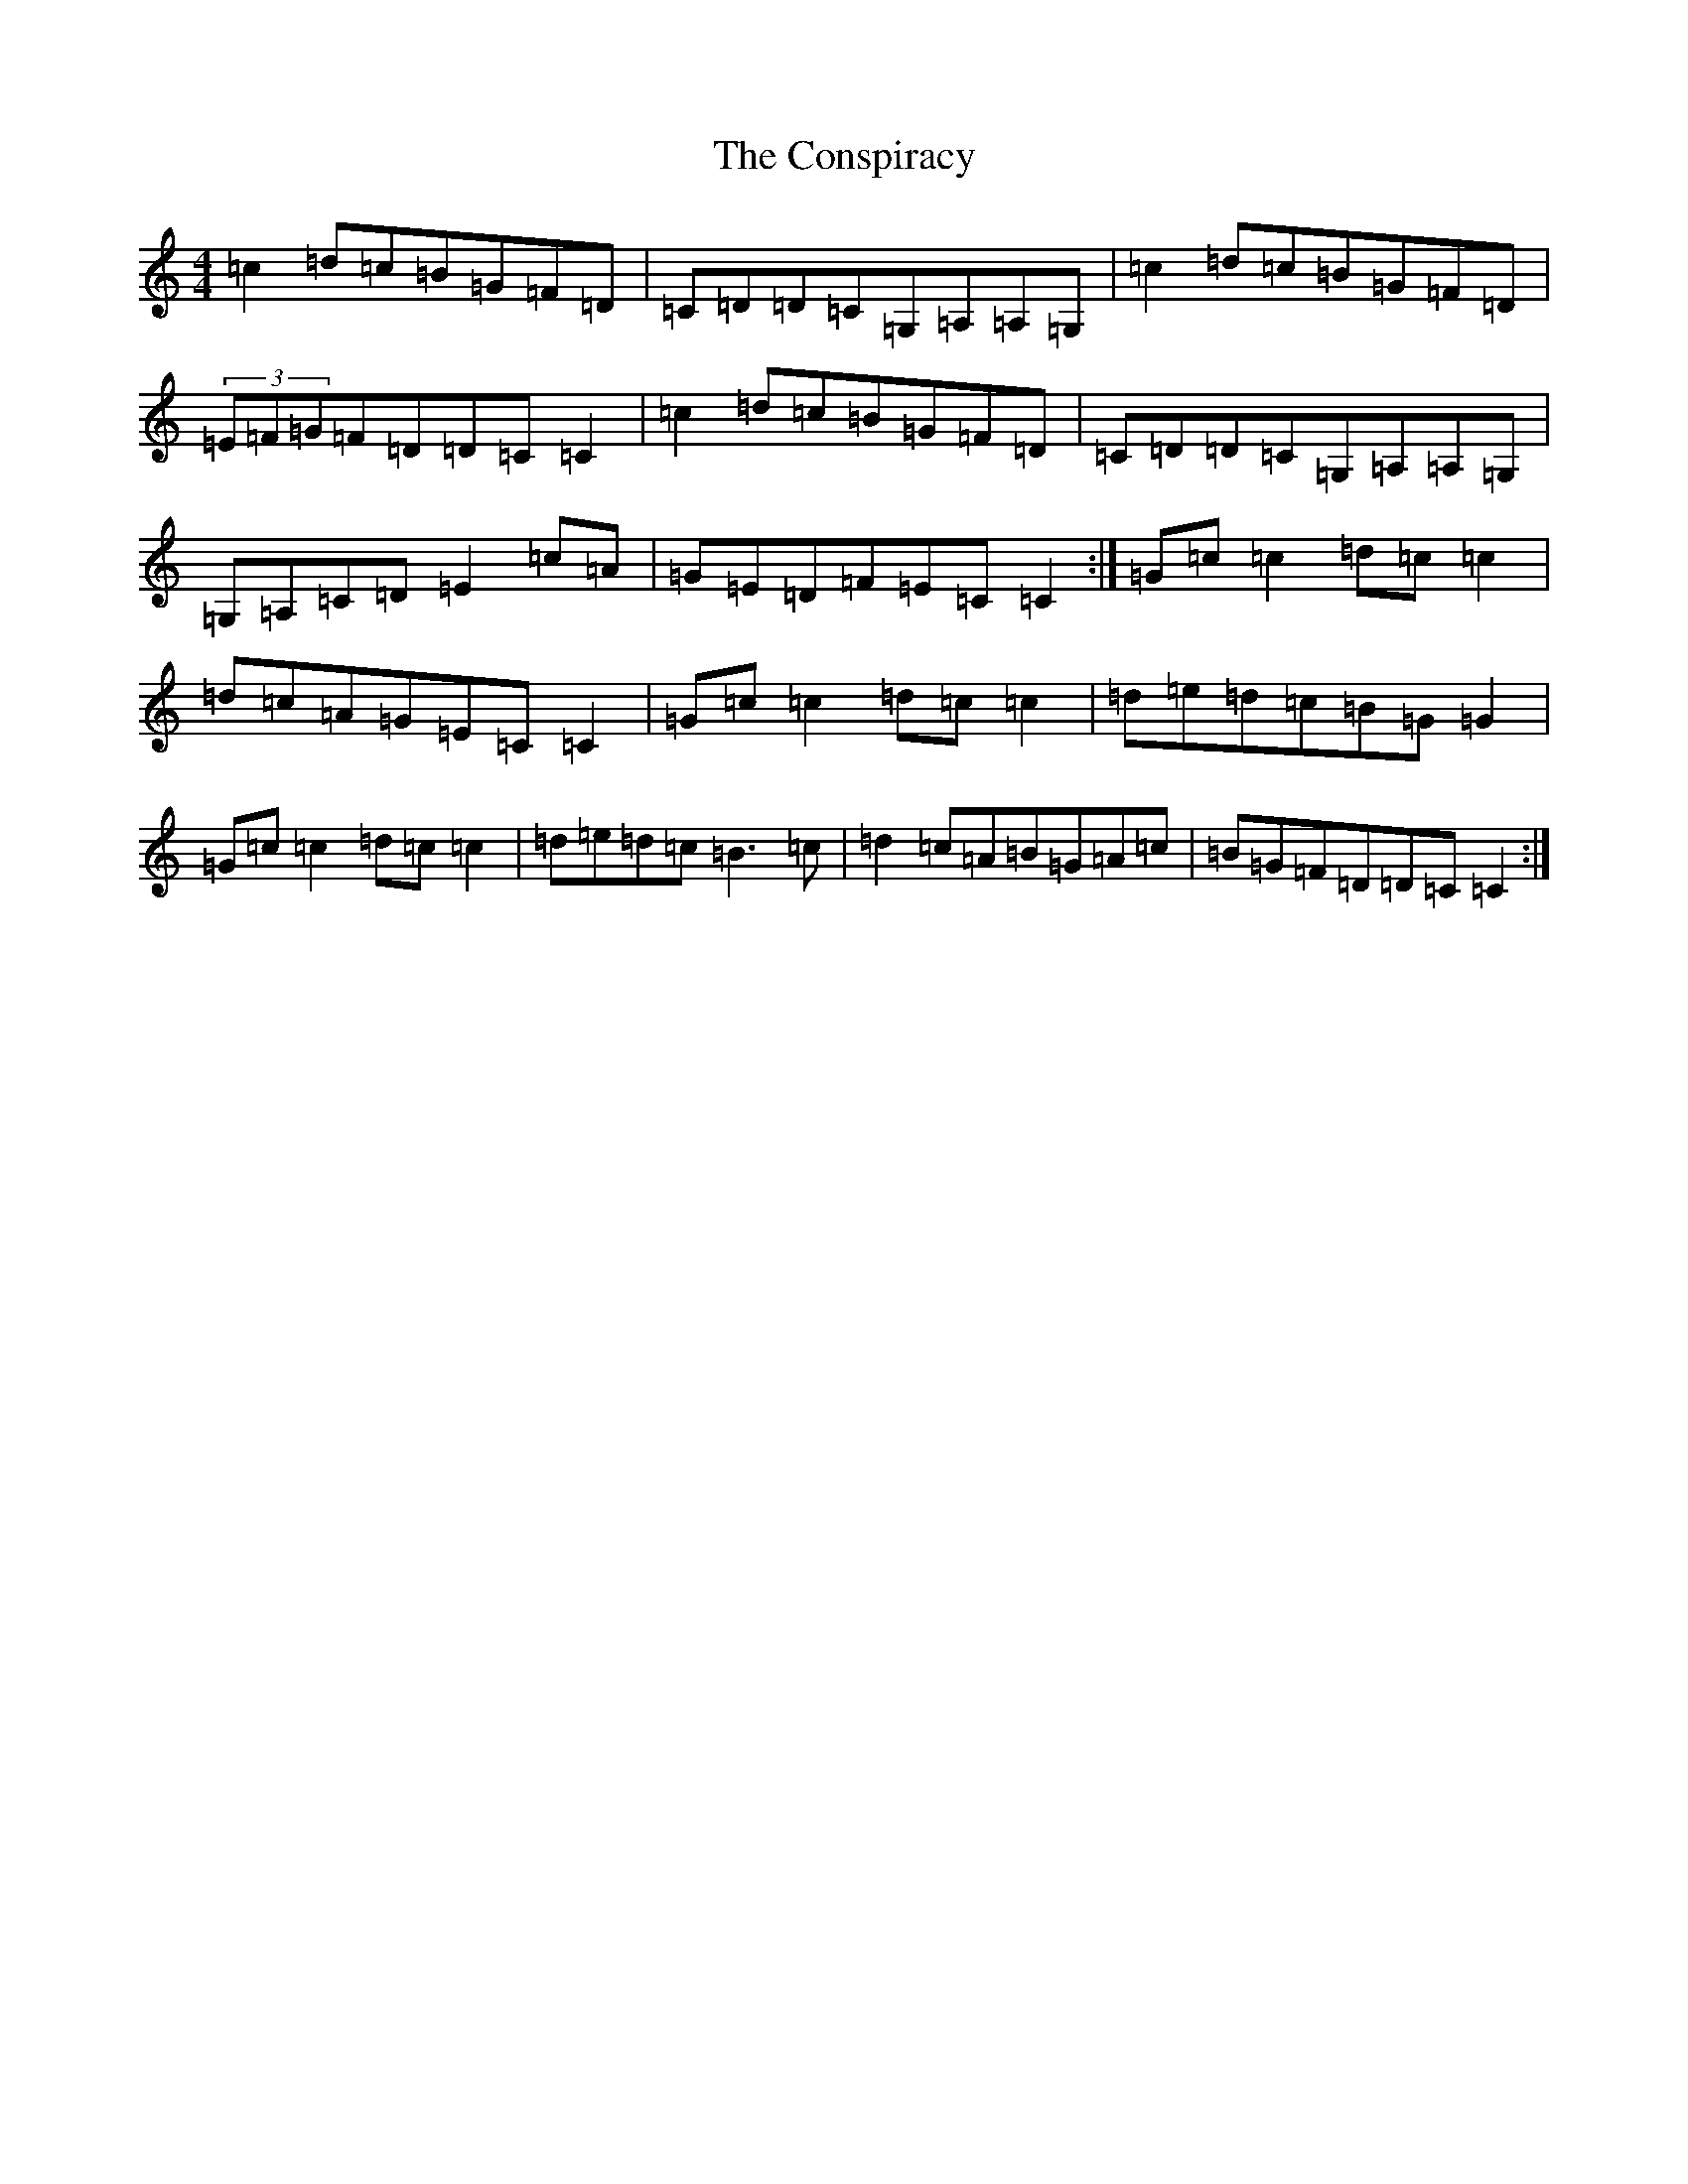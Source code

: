 X: 4148
T: Conspiracy, The
S: https://thesession.org/tunes/7061#setting24013
R: reel
M:4/4
L:1/8
K: C Major
=c2=d=c=B=G=F=D|=C=D=D=C=G,=A,=A,=G,|=c2=d=c=B=G=F=D|(3=E=F=G=F=D=D=C=C2|=c2=d=c=B=G=F=D|=C=D=D=C=G,=A,=A,=G,|=G,=A,=C=D=E2=c=A|=G=E=D=F=E=C=C2:|=G=c=c2=d=c=c2|=d=c=A=G=E=C=C2|=G=c=c2=d=c=c2|=d=e=d=c=B=G=G2|=G=c=c2=d=c=c2|=d=e=d=c=B3=c|=d2=c=A=B=G=A=c|=B=G=F=D=D=C=C2:|